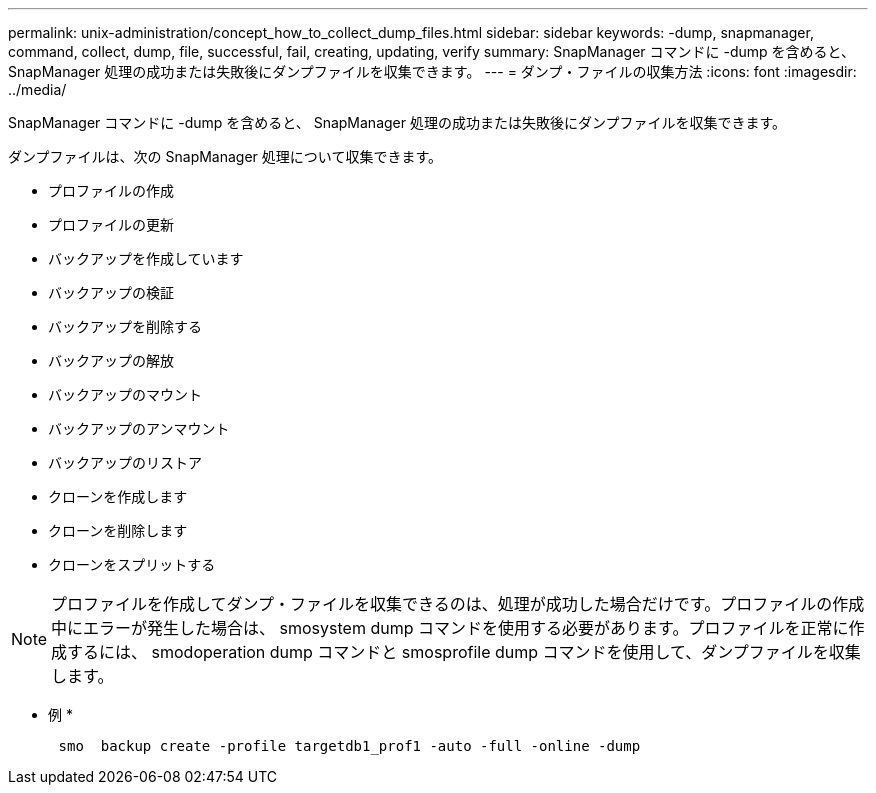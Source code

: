 ---
permalink: unix-administration/concept_how_to_collect_dump_files.html 
sidebar: sidebar 
keywords: -dump, snapmanager, command, collect, dump, file, successful, fail, creating, updating, verify 
summary: SnapManager コマンドに -dump を含めると、 SnapManager 処理の成功または失敗後にダンプファイルを収集できます。 
---
= ダンプ・ファイルの収集方法
:icons: font
:imagesdir: ../media/


[role="lead"]
SnapManager コマンドに -dump を含めると、 SnapManager 処理の成功または失敗後にダンプファイルを収集できます。

ダンプファイルは、次の SnapManager 処理について収集できます。

* プロファイルの作成
* プロファイルの更新
* バックアップを作成しています
* バックアップの検証
* バックアップを削除する
* バックアップの解放
* バックアップのマウント
* バックアップのアンマウント
* バックアップのリストア
* クローンを作成します
* クローンを削除します
* クローンをスプリットする



NOTE: プロファイルを作成してダンプ・ファイルを収集できるのは、処理が成功した場合だけです。プロファイルの作成中にエラーが発生した場合は、 smosystem dump コマンドを使用する必要があります。プロファイルを正常に作成するには、 smodoperation dump コマンドと smosprofile dump コマンドを使用して、ダンプファイルを収集します。

* 例 *

[listing]
----

      smo  backup create -profile targetdb1_prof1 -auto -full -online -dump
----